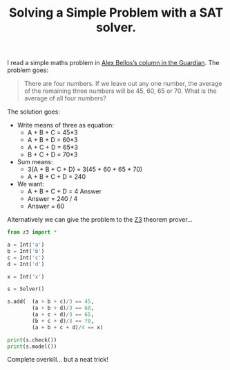 #+TITLE: Solving a Simple Problem with a SAT solver.

I read a simple maths problem in [[https://www.theguardian.com/science/2016/dec/05/did-you-solve-it-are-you-smarter-than-a-singaporean-ten-year-old][Alex Bellos’s column in the Guardian]].
The problem goes:

#+begin_quote
There are four numbers. If we leave out any one number, the average of the
remaining three numbers will be 45, 60, 65 or 70. What is the average of all
four numbers?
#+end_quote

The solution goes:

- Write means of three as equation:
  - A + B + C     = 45*3
  - A + B +     D = 60*3
  - A +     C + D = 65*3
  - B + C + D = 70*3

- Sum means:
  - 3(A + B + C + D) = 3(45 + 60 + 65 + 70)
  - A + B + C + D = 240

- We want:
  - A + B + C + D = 4 Answer
  - Answer = 240 / 4
  - Answer = 60

Alternatively we can give the problem to the
[[https://github.com/Z3Prover/z3][Z3]] theorem prover…

#+begin_src python :session :results output
from z3 import *

a = Int('a')
b = Int('b')
c = Int('c')
d = Int('d')

x = Int('x')

s = Solver()

s.add(  (a + b + c)/3 == 45,
        (a + b + d)/3 == 60,
        (a + c + d)/3 == 65,
        (b + c + d)/3 == 70,
        (a + b + c + d)/4 == x)

print(s.check())
print(s.model())
#+end_src

#+RESULTS:
:
: >>> >>> >>> >>> >>> >>> >>> >>> >>> >>> ... ... ... ... >>> >>> sat
: [b = 45, a = 30, c = 60, d = 105, x = 60]

Complete overkill… but a neat trick!

